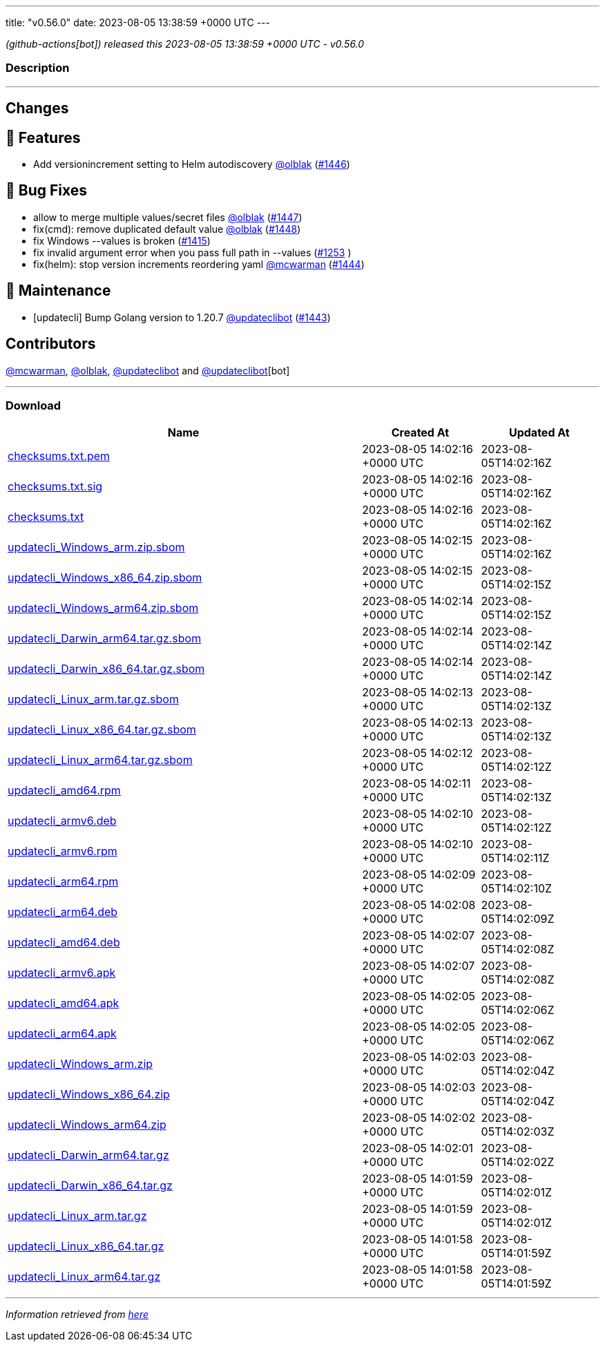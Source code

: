 ---
title: "v0.56.0"
date: 2023-08-05 13:38:59 +0000 UTC
---

// Disclaimer: this file is generated, do not edit it manually.


__ (github-actions[bot]) released this 2023-08-05 13:38:59 +0000 UTC - v0.56.0__


=== Description

---

++++

<h2>Changes</h2>
<h2>🚀 Features</h2>
<ul>
<li>Add versionincrement setting to Helm autodiscovery <a class="user-mention notranslate" data-hovercard-type="user" data-hovercard-url="/users/olblak/hovercard" data-octo-click="hovercard-link-click" data-octo-dimensions="link_type:self" href="https://github.com/olblak">@olblak</a> (<a class="issue-link js-issue-link" data-error-text="Failed to load title" data-id="1835255240" data-permission-text="Title is private" data-url="https://github.com/updatecli/updatecli/issues/1446" data-hovercard-type="pull_request" data-hovercard-url="/updatecli/updatecli/pull/1446/hovercard" href="https://github.com/updatecli/updatecli/pull/1446">#1446</a>)</li>
</ul>
<h2>🐛 Bug Fixes</h2>
<ul>
<li>allow to merge multiple values/secret files <a class="user-mention notranslate" data-hovercard-type="user" data-hovercard-url="/users/olblak/hovercard" data-octo-click="hovercard-link-click" data-octo-dimensions="link_type:self" href="https://github.com/olblak">@olblak</a> (<a class="issue-link js-issue-link" data-error-text="Failed to load title" data-id="1836538827" data-permission-text="Title is private" data-url="https://github.com/updatecli/updatecli/issues/1447" data-hovercard-type="pull_request" data-hovercard-url="/updatecli/updatecli/pull/1447/hovercard" href="https://github.com/updatecli/updatecli/pull/1447">#1447</a>)</li>
<li>fix(cmd): remove duplicated default value <a class="user-mention notranslate" data-hovercard-type="user" data-hovercard-url="/users/olblak/hovercard" data-octo-click="hovercard-link-click" data-octo-dimensions="link_type:self" href="https://github.com/olblak">@olblak</a> (<a class="issue-link js-issue-link" data-error-text="Failed to load title" data-id="1836557028" data-permission-text="Title is private" data-url="https://github.com/updatecli/updatecli/issues/1448" data-hovercard-type="pull_request" data-hovercard-url="/updatecli/updatecli/pull/1448/hovercard" href="https://github.com/updatecli/updatecli/pull/1448">#1448</a>)</li>
<li>fix Windows --values is broken (<a class="issue-link js-issue-link" data-error-text="Failed to load title" data-id="1804645259" data-permission-text="Title is private" data-url="https://github.com/updatecli/updatecli/issues/1415" data-hovercard-type="issue" data-hovercard-url="/updatecli/updatecli/issues/1415/hovercard" href="https://github.com/updatecli/updatecli/issues/1415">#1415</a>)</li>
<li>fix invalid argument error when you pass full path in --values (<a class="issue-link js-issue-link" data-error-text="Failed to load title" data-id="1648233854" data-permission-text="Title is private" data-url="https://github.com/updatecli/updatecli/issues/1253" data-hovercard-type="issue" data-hovercard-url="/updatecli/updatecli/issues/1253/hovercard" href="https://github.com/updatecli/updatecli/issues/1253">#1253</a> )</li>
<li>fix(helm): stop version increments reordering yaml <a class="user-mention notranslate" data-hovercard-type="user" data-hovercard-url="/users/mcwarman/hovercard" data-octo-click="hovercard-link-click" data-octo-dimensions="link_type:self" href="https://github.com/mcwarman">@mcwarman</a> (<a class="issue-link js-issue-link" data-error-text="Failed to load title" data-id="1833567478" data-permission-text="Title is private" data-url="https://github.com/updatecli/updatecli/issues/1444" data-hovercard-type="pull_request" data-hovercard-url="/updatecli/updatecli/pull/1444/hovercard" href="https://github.com/updatecli/updatecli/pull/1444">#1444</a>)</li>
</ul>
<h2>🧰 Maintenance</h2>
<ul>
<li>[updatecli] Bump Golang version to 1.20.7 <a class="user-mention notranslate" data-hovercard-type="user" data-hovercard-url="/users/updateclibot/hovercard" data-octo-click="hovercard-link-click" data-octo-dimensions="link_type:self" href="https://github.com/updateclibot">@updateclibot</a> (<a class="issue-link js-issue-link" data-error-text="Failed to load title" data-id="1831960767" data-permission-text="Title is private" data-url="https://github.com/updatecli/updatecli/issues/1443" data-hovercard-type="pull_request" data-hovercard-url="/updatecli/updatecli/pull/1443/hovercard" href="https://github.com/updatecli/updatecli/pull/1443">#1443</a>)</li>
</ul>
<h2>Contributors</h2>
<p><a class="user-mention notranslate" data-hovercard-type="user" data-hovercard-url="/users/mcwarman/hovercard" data-octo-click="hovercard-link-click" data-octo-dimensions="link_type:self" href="https://github.com/mcwarman">@mcwarman</a>, <a class="user-mention notranslate" data-hovercard-type="user" data-hovercard-url="/users/olblak/hovercard" data-octo-click="hovercard-link-click" data-octo-dimensions="link_type:self" href="https://github.com/olblak">@olblak</a>, <a class="user-mention notranslate" data-hovercard-type="user" data-hovercard-url="/users/updateclibot/hovercard" data-octo-click="hovercard-link-click" data-octo-dimensions="link_type:self" href="https://github.com/updateclibot">@updateclibot</a> and <a class="user-mention notranslate" data-hovercard-type="user" data-hovercard-url="/users/updateclibot/hovercard" data-octo-click="hovercard-link-click" data-octo-dimensions="link_type:self" href="https://github.com/updateclibot">@updateclibot</a>[bot]</p>

++++

---



=== Download

[cols="3,1,1" options="header" frame="all" grid="rows"]
|===
| Name | Created At | Updated At

| link:https://github.com/updatecli/updatecli/releases/download/v0.56.0/checksums.txt.pem[checksums.txt.pem] | 2023-08-05 14:02:16 +0000 UTC | 2023-08-05T14:02:16Z

| link:https://github.com/updatecli/updatecli/releases/download/v0.56.0/checksums.txt.sig[checksums.txt.sig] | 2023-08-05 14:02:16 +0000 UTC | 2023-08-05T14:02:16Z

| link:https://github.com/updatecli/updatecli/releases/download/v0.56.0/checksums.txt[checksums.txt] | 2023-08-05 14:02:16 +0000 UTC | 2023-08-05T14:02:16Z

| link:https://github.com/updatecli/updatecli/releases/download/v0.56.0/updatecli_Windows_arm.zip.sbom[updatecli_Windows_arm.zip.sbom] | 2023-08-05 14:02:15 +0000 UTC | 2023-08-05T14:02:16Z

| link:https://github.com/updatecli/updatecli/releases/download/v0.56.0/updatecli_Windows_x86_64.zip.sbom[updatecli_Windows_x86_64.zip.sbom] | 2023-08-05 14:02:15 +0000 UTC | 2023-08-05T14:02:15Z

| link:https://github.com/updatecli/updatecli/releases/download/v0.56.0/updatecli_Windows_arm64.zip.sbom[updatecli_Windows_arm64.zip.sbom] | 2023-08-05 14:02:14 +0000 UTC | 2023-08-05T14:02:15Z

| link:https://github.com/updatecli/updatecli/releases/download/v0.56.0/updatecli_Darwin_arm64.tar.gz.sbom[updatecli_Darwin_arm64.tar.gz.sbom] | 2023-08-05 14:02:14 +0000 UTC | 2023-08-05T14:02:14Z

| link:https://github.com/updatecli/updatecli/releases/download/v0.56.0/updatecli_Darwin_x86_64.tar.gz.sbom[updatecli_Darwin_x86_64.tar.gz.sbom] | 2023-08-05 14:02:14 +0000 UTC | 2023-08-05T14:02:14Z

| link:https://github.com/updatecli/updatecli/releases/download/v0.56.0/updatecli_Linux_arm.tar.gz.sbom[updatecli_Linux_arm.tar.gz.sbom] | 2023-08-05 14:02:13 +0000 UTC | 2023-08-05T14:02:13Z

| link:https://github.com/updatecli/updatecli/releases/download/v0.56.0/updatecli_Linux_x86_64.tar.gz.sbom[updatecli_Linux_x86_64.tar.gz.sbom] | 2023-08-05 14:02:13 +0000 UTC | 2023-08-05T14:02:13Z

| link:https://github.com/updatecli/updatecli/releases/download/v0.56.0/updatecli_Linux_arm64.tar.gz.sbom[updatecli_Linux_arm64.tar.gz.sbom] | 2023-08-05 14:02:12 +0000 UTC | 2023-08-05T14:02:12Z

| link:https://github.com/updatecli/updatecli/releases/download/v0.56.0/updatecli_amd64.rpm[updatecli_amd64.rpm] | 2023-08-05 14:02:11 +0000 UTC | 2023-08-05T14:02:13Z

| link:https://github.com/updatecli/updatecli/releases/download/v0.56.0/updatecli_armv6.deb[updatecli_armv6.deb] | 2023-08-05 14:02:10 +0000 UTC | 2023-08-05T14:02:12Z

| link:https://github.com/updatecli/updatecli/releases/download/v0.56.0/updatecli_armv6.rpm[updatecli_armv6.rpm] | 2023-08-05 14:02:10 +0000 UTC | 2023-08-05T14:02:11Z

| link:https://github.com/updatecli/updatecli/releases/download/v0.56.0/updatecli_arm64.rpm[updatecli_arm64.rpm] | 2023-08-05 14:02:09 +0000 UTC | 2023-08-05T14:02:10Z

| link:https://github.com/updatecli/updatecli/releases/download/v0.56.0/updatecli_arm64.deb[updatecli_arm64.deb] | 2023-08-05 14:02:08 +0000 UTC | 2023-08-05T14:02:09Z

| link:https://github.com/updatecli/updatecli/releases/download/v0.56.0/updatecli_amd64.deb[updatecli_amd64.deb] | 2023-08-05 14:02:07 +0000 UTC | 2023-08-05T14:02:08Z

| link:https://github.com/updatecli/updatecli/releases/download/v0.56.0/updatecli_armv6.apk[updatecli_armv6.apk] | 2023-08-05 14:02:07 +0000 UTC | 2023-08-05T14:02:08Z

| link:https://github.com/updatecli/updatecli/releases/download/v0.56.0/updatecli_amd64.apk[updatecli_amd64.apk] | 2023-08-05 14:02:05 +0000 UTC | 2023-08-05T14:02:06Z

| link:https://github.com/updatecli/updatecli/releases/download/v0.56.0/updatecli_arm64.apk[updatecli_arm64.apk] | 2023-08-05 14:02:05 +0000 UTC | 2023-08-05T14:02:06Z

| link:https://github.com/updatecli/updatecli/releases/download/v0.56.0/updatecli_Windows_arm.zip[updatecli_Windows_arm.zip] | 2023-08-05 14:02:03 +0000 UTC | 2023-08-05T14:02:04Z

| link:https://github.com/updatecli/updatecli/releases/download/v0.56.0/updatecli_Windows_x86_64.zip[updatecli_Windows_x86_64.zip] | 2023-08-05 14:02:03 +0000 UTC | 2023-08-05T14:02:04Z

| link:https://github.com/updatecli/updatecli/releases/download/v0.56.0/updatecli_Windows_arm64.zip[updatecli_Windows_arm64.zip] | 2023-08-05 14:02:02 +0000 UTC | 2023-08-05T14:02:03Z

| link:https://github.com/updatecli/updatecli/releases/download/v0.56.0/updatecli_Darwin_arm64.tar.gz[updatecli_Darwin_arm64.tar.gz] | 2023-08-05 14:02:01 +0000 UTC | 2023-08-05T14:02:02Z

| link:https://github.com/updatecli/updatecli/releases/download/v0.56.0/updatecli_Darwin_x86_64.tar.gz[updatecli_Darwin_x86_64.tar.gz] | 2023-08-05 14:01:59 +0000 UTC | 2023-08-05T14:02:01Z

| link:https://github.com/updatecli/updatecli/releases/download/v0.56.0/updatecli_Linux_arm.tar.gz[updatecli_Linux_arm.tar.gz] | 2023-08-05 14:01:59 +0000 UTC | 2023-08-05T14:02:01Z

| link:https://github.com/updatecli/updatecli/releases/download/v0.56.0/updatecli_Linux_x86_64.tar.gz[updatecli_Linux_x86_64.tar.gz] | 2023-08-05 14:01:58 +0000 UTC | 2023-08-05T14:01:59Z

| link:https://github.com/updatecli/updatecli/releases/download/v0.56.0/updatecli_Linux_arm64.tar.gz[updatecli_Linux_arm64.tar.gz] | 2023-08-05 14:01:58 +0000 UTC | 2023-08-05T14:01:59Z

|===


---

__Information retrieved from link:https://github.com/updatecli/updatecli/releases/tag/v0.56.0[here]__

